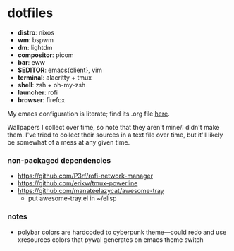 * dotfiles

- *distro*: nixos
- *wm*: bspwm
- *dm*: lightdm
- *compositor*: picom
- *bar*: eww
- *$EDITOR*: emacs{client}, vim
- *terminal*: alacritty + tmux
- *shell*: zsh + oh-my-zsh
- *launcher*: rofi
- *browser*: firefox

My emacs configuration is literate; find its .org file [[https://github.com/hhydraa/dotfiles/blob/master/.emacs.d/config.org][here]].

Wallpapers I collect over time, so note that they aren't mine/I didn't make them.
I've tried to collect their sources in a text file over time, but it'll likely
be somewhat of a mess at any given time.

*** non-packaged dependencies

- https://github.com/P3rf/rofi-network-manager
- https://github.com/erikw/tmux-powerline 
- https://github.com/manateelazycat/awesome-tray
  - put awesome-tray.el in ~/elisp

*** notes

- polybar colors are hardcoded to cyberpunk theme---could redo and use xresources colors
  that pywal generates on emacs theme switch
